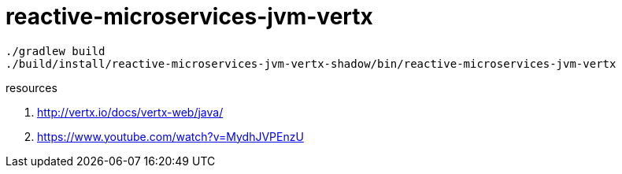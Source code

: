 = reactive-microservices-jvm-vertx

----
./gradlew build
./build/install/reactive-microservices-jvm-vertx-shadow/bin/reactive-microservices-jvm-vertx
----

resources

. http://vertx.io/docs/vertx-web/java/
. https://www.youtube.com/watch?v=MydhJVPEnzU
